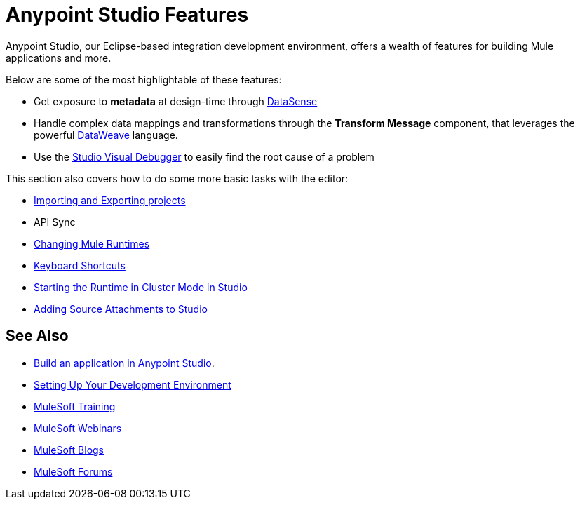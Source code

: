 = Anypoint Studio Features 
:keywords: anypoint, studio, eclipse, visual editor, xml editor

Anypoint Studio, our Eclipse-based integration development environment, offers a wealth of features for building Mule applications and more.

Below are some of the most highlightable of these features:


* Get exposure to *metadata* at design-time through link:/anypoint-studio/v/6/datasense[DataSense]
* Handle complex data mappings and transformations through the *Transform Message* component, that leverages the powerful link:/anypoint-studio/v/6/using-dataweave-in-studio[DataWeave] language.
* Use the link:/anypoint-studio/v/6/studio-visual-debugger[Studio Visual Debugger] to easily find the root cause of a problem



This section also covers how to do some more basic tasks with the editor:

* link:/anypoint-studio/v/6/importing-and-exporting-in-studio[Importing and Exporting projects]
* API Sync
* link:/anypoint-studio/v/6/changing-runtimes-in-studio[Changing Mule Runtimes]
* link:/anypoint-studio/v/6/keyboard-shortcuts-in-studio[Keyboard Shortcuts]
* link:/anypoint-studio/v/6/starting-the-runtime-in-cluster-mode-in-studio[Starting the Runtime in Cluster Mode in Studio]
* link:/anypoint-studio/v/6/adding-source-attachments-to-studio[Adding Source Attachments to Studio]




== See Also 

* link:/mule-fundamentals/v/3.8/build-a-hello-world-application[Build an application in Anypoint Studio].
* link:/mule-fundamentals/v/3.8/setting-up-your-dev-environment[Setting Up Your Development Environment]
* link:http://training.mulesoft.com[MuleSoft Training]
* link:https://www.mulesoft.com/webinars[MuleSoft Webinars]
* link:http://blogs.mulesoft.com[MuleSoft Blogs]
* link:http://forums.mulesoft.com[MuleSoft Forums]
